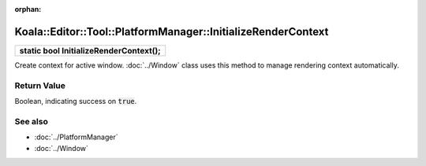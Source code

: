 :orphan:

Koala::Editor::Tool::PlatformManager::InitializeRenderContext
=============================================================

.. csv-table::
	
	"**static bool InitializeRenderContext();**"

Create context for active window. :doc:`../Window` class uses this method to manage rendering context automatically.

Return Value
------------

Boolean, indicating success on :code:`true`.

See also
--------

- :doc:`../PlatformManager`

- :doc:`../Window`
